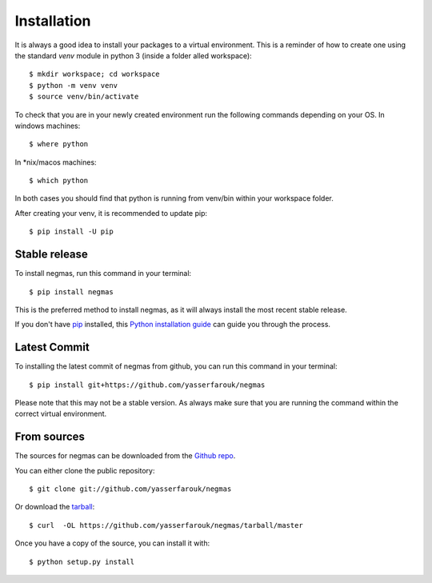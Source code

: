 .. highlight:: shell

============
Installation
============

It is always a good idea to install your packages to a virtual environment. This is a reminder of how to create one
using the standard `venv` module in python 3 (inside a folder alled workspace)::

$ mkdir workspace; cd workspace
$ python -m venv venv
$ source venv/bin/activate

To check that you are in your newly created environment run the following commands depending on your OS.
In windows machines::

$ where python

In *nix/macos machines::

$ which python

In both cases you should find that python is running from venv/bin within your workspace folder.

After creating your venv, it is recommended to update pip::

$ pip install -U pip


Stable release
--------------

To install negmas, run this command in your terminal::

$ pip install negmas

This is the preferred method to install negmas, as it will always install the most recent stable release.

If you don't have `pip`_ installed, this `Python installation guide`_ can guide
you through the process.

.. _pip: https://pip.pypa.io
.. _Python installation guide: http://docs.python-guide.org/en/latest/starting/installation/

Latest Commit
-------------

To installing the latest commit of negmas from github, you can run this command in your terminal::

    $ pip install git+https://github.com/yasserfarouk/negmas

Please note that this may not be a stable version. As always make sure that you are running the command within the
correct virtual environment.

From sources
------------

The sources for negmas can be downloaded from the `Github repo`_.

You can either clone the public repository::

$ git clone git://github.com/yasserfarouk/negmas

Or download the `tarball`_::

$ curl  -OL https://github.com/yasserfarouk/negmas/tarball/master

Once you have a copy of the source, you can install it with::

$ python setup.py install

.. _Github repo: https://github.com/yasserfarouk/negmas
.. _tarball: https://github.com/yasserfarouk/negmas/tarball/master
